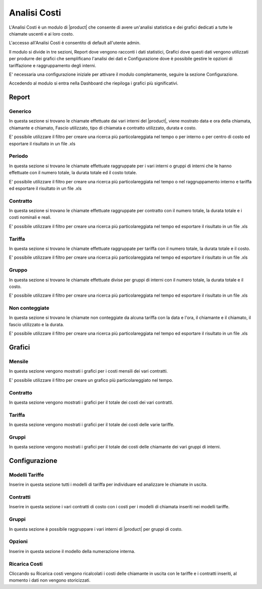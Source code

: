=============
Analisi Costi
=============

L'Analisi Costi è un modulo di |product| che consente di avere un'analisi statistica e dei grafici dedicati a tutte le chiamate uscenti e ai loro costo.

L'accesso all'Analisi Costi è consentito di default all'utente admin.

Il modulo si divide in tre sezioni, Report dove vengono racconti i dati statistici, Grafici dove questi dati vengono utilizzati per produrre dei grafici che semplificano l'analisi dei dati e Configurazione dove è possibile gestire le opzioni di tariffazione e raggruppamento degli interni.

E' necessaria una configurazione iniziale per attivare il modulo completamente, seguire la sezione Configurazione.

Accedendo al modulo si entra nella Dashboard che riepiloga i grafici più significativi.

Report
======

Generico
--------

In questa sezione si trovano le chiamate effettuate dai vari interni del |product|, viene mostrato data e ora della chiamata, chiamante e chiamato, Fascio utilizzato, tipo di chiamata e contratto utilizzato, durata e costo.

E' possibile utilizzare il filtro per creare una ricerca più particolareggiata nel tempo o per interno o per centro di costo ed esportare il risultato in un file .xls


Periodo
-------

In questa sezione si trovano le chiamate effettuate raggruppate per i vari interni o gruppi di interni che le hanno effettuate con il numero totale, la durata totale ed il costo totale.

E' possibile utilizzare il filtro per creare una ricerca più particolareggiata nel tempo o nel raggruppamento interno e tariffa ed esportare il risultato in un file .xls


Contratto
--------- 

In questa sezione si trovano le chiamate effettuate raggruppate per contratto con il numero totale, la durata totale e i costi nominali e reali.

E' possibile utilizzare il filtro per creare una ricerca più particolareggiata nel tempo ed esportare il risultato in un file .xls


Tariffa
-------

In questa sezione si trovano le chiamate effettuate raggruppate per tariffa con il numero totale, la durata totale e il costo.
 
E' possibile utilizzare il filtro per creare una ricerca più particolareggiata nel tempo ed esportare il risultato in un file .xls


Gruppo
------

In questa sezione si trovano le chiamate effettuate divise per gruppi di interni con il numero totale, la durata totale e il costo.
 
E' possibile utilizzare il filtro per creare una ricerca più particolareggiata nel tempo ed esportare il risultato in un file .xls


Non conteggiate
---------------

In questa sezione si trovano le chiamate non conteggiate da alcuna tariffa con la data e l'ora, il chiamante e il chiamato, il fascio utilizzato e la durata.

E' possibile utilizzare il filtro per creare una ricerca più particolareggiata nel tempo ed esportare il risultato in un file .xls



Grafici
=======

Mensile
-------

In questa sezione vengono mostrati i grafici per i costi mensili dei vari contratti.

E' possibile utilizzare il filtro per creare un grafico più particolareggiato nel tempo.


Contratto
---------

In questa sezione vengono mostrati i grafici per il totale dei costi dei vari contratti.

Tariffa
-------

In questa sezione vengono mostrati i grafici per il totale dei costi delle varie tariffe.


Gruppi
------

In questa sezione vengono mostrati i grafici per il totale dei costi delle chiamante dei vari gruppi di interni.


Configurazione
==============


Modelli Tariffe
---------------

Inserire in questa sezione tutti i modelli di tariffa per individuare ed analizzare le chiamate in uscita. 


Contratti
---------

Inserire in questa sezione i vari contratti di costo con i costi per i modelli di chiamata inseriti nei modelli tariffe.


Gruppi
------

In questa sezione è possibile raggruppare i vari interni di |product| per gruppi di costo.


Opzioni
-------

Inserire in questa sezione il modello della numerazione interna.


Ricarica Costi
--------------

Cliccando su Ricarica costi vengono ricalcolati i costi delle chiamante in uscita con le tariffe e i contratti inseriti, al momento i dati non vengono storicizzati.




